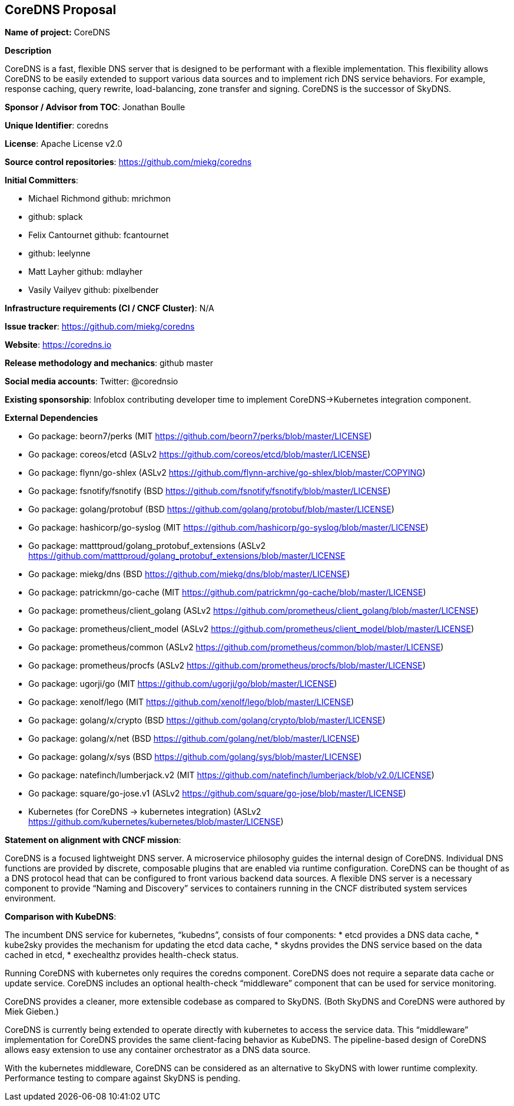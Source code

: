 == CoreDNS Proposal

*Name of project:* CoreDNS

*Description*

CoreDNS is a fast, flexible DNS server that is designed to be performant with a flexible implementation. This flexibility allows CoreDNS to be easily extended to support various data sources and to implement rich DNS service behaviors. For example, response caching, query rewrite, load-balancing, zone transfer and signing.
CoreDNS is the successor of SkyDNS.

*Sponsor / Advisor from TOC*: Jonathan Boulle

*Unique Identifier*: coredns

*License*: Apache License v2.0

*Source control repositories*: https://github.com/miekg/coredns

*Initial Committers*:

* Michael Richmond github: mrichmon
* github: splack
* Felix Cantournet github: fcantournet
* github: leelynne
* Matt Layher github: mdlayher
* Vasily Vailyev github: pixelbender

*Infrastructure requirements (CI / CNCF Cluster)*: N/A

*Issue tracker*: https://github.com/miekg/coredns

*Website*: https://coredns.io

*Release methodology and mechanics*: github master

*Social media accounts*: Twitter: @corednsio

*Existing sponsorship*: Infoblox contributing developer time to implement CoreDNS->Kubernetes integration component.

*External Dependencies*

* Go package: beorn7/perks (MIT https://github.com/beorn7/perks/blob/master/LICENSE)
* Go package: coreos/etcd (ASLv2 https://github.com/coreos/etcd/blob/master/LICENSE)
* Go package: flynn/go-shlex (ASLv2 https://github.com/flynn-archive/go-shlex/blob/master/COPYING)
* Go package: fsnotify/fsnotify (BSD https://github.com/fsnotify/fsnotify/blob/master/LICENSE)
* Go package: golang/protobuf (BSD https://github.com/golang/protobuf/blob/master/LICENSE)
* Go package: hashicorp/go-syslog (MIT https://github.com/hashicorp/go-syslog/blob/master/LICENSE)
* Go package: matttproud/golang_protobuf_extensions (ASLv2 https://github.com/matttproud/golang_protobuf_extensions/blob/master/LICENSE 
* Go package: miekg/dns (BSD https://github.com/miekg/dns/blob/master/LICENSE)
* Go package: patrickmn/go-cache (MIT https://github.com/patrickmn/go-cache/blob/master/LICENSE)
* Go package: prometheus/client_golang (ASLv2 https://github.com/prometheus/client_golang/blob/master/LICENSE)
* Go package: prometheus/client_model (ASLv2 https://github.com/prometheus/client_model/blob/master/LICENSE)
* Go package: prometheus/common (ASLv2 https://github.com/prometheus/common/blob/master/LICENSE)
* Go package: prometheus/procfs (ASLv2 https://github.com/prometheus/procfs/blob/master/LICENSE)
* Go package: ugorji/go (MIT https://github.com/ugorji/go/blob/master/LICENSE)
* Go package: xenolf/lego (MIT https://github.com/xenolf/lego/blob/master/LICENSE)
* Go package: golang/x/crypto (BSD https://github.com/golang/crypto/blob/master/LICENSE)
* Go package: golang/x/net (BSD https://github.com/golang/net/blob/master/LICENSE)
* Go package: golang/x/sys (BSD https://github.com/golang/sys/blob/master/LICENSE) 
* Go package: natefinch/lumberjack.v2 (MIT https://github.com/natefinch/lumberjack/blob/v2.0/LICENSE) 
* Go package: square/go-jose.v1 (ASLv2 https://github.com/square/go-jose/blob/master/LICENSE)
* Kubernetes (for CoreDNS -> kubernetes integration) (ASLv2 https://github.com/kubernetes/kubernetes/blob/master/LICENSE) 

*Statement on alignment with CNCF mission*:
 
CoreDNS is a focused lightweight DNS server. A microservice philosophy guides the internal design of CoreDNS. Individual DNS functions are provided by discrete, composable plugins that are enabled via runtime configuration.
CoreDNS can be thought of as a DNS protocol head that can be configured to front various backend data sources. A flexible DNS server is a necessary component to provide “Naming and Discovery” services to containers running in the CNCF distributed system services environment.

*Comparison with KubeDNS*:

The incumbent DNS service for kubernetes, “kubedns”, consists of four components:
* etcd provides a DNS data cache,
* kube2sky provides the mechanism for updating the etcd data cache,
* skydns provides the DNS service based on the data cached in etcd,
* exechealthz provides health-check status.

Running CoreDNS with kubernetes only requires the coredns component. CoreDNS does not require a separate data cache or update service. CoreDNS includes an optional health-check “middleware” component that can be used for service monitoring.

CoreDNS provides a cleaner, more extensible codebase as compared to SkyDNS. (Both SkyDNS and CoreDNS were authored by Miek Gieben.)

CoreDNS is currently being extended to operate directly with kubernetes to access the service data. This “middleware” implementation for CoreDNS provides the same client-facing behavior as KubeDNS. The pipeline-based design of CoreDNS allows easy extension to use any container orchestrator as a DNS data source.

With the kubernetes middleware, CoreDNS can be considered as an alternative to SkyDNS with lower runtime complexity. Performance testing to compare against SkyDNS is pending.
